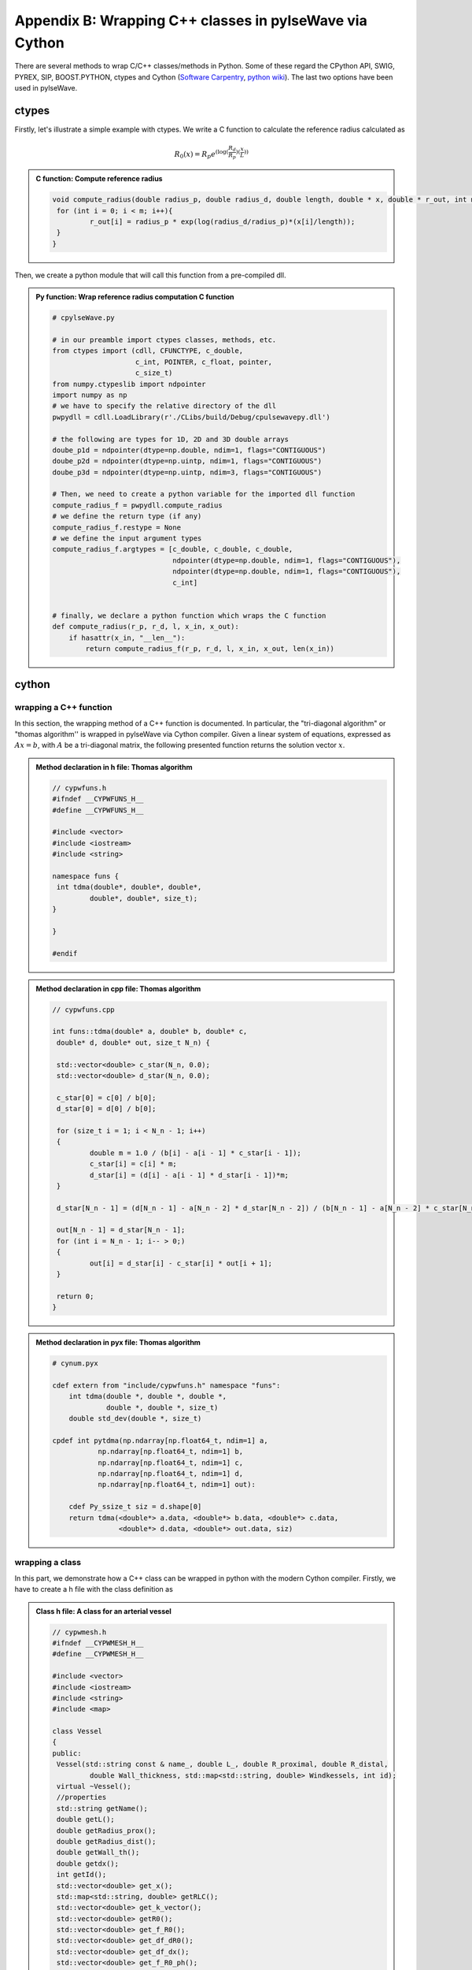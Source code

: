 .. !split

.. _ch:appBlabel:

Appendix B: Wrapping C++ classes in pylseWave via Cython
========================================================

There are several methods to wrap C/C++ classes/methods in Python. Some of these regard the CPython API, SWIG, PYREX, SIP, BOOST.PYTHON, ctypes and Cython (`Software Carpentry <http://intermediate-and-advanced-software-carpentry.readthedocs.io/en/latest/c++-wrapping.html>`__, `python wiki <https://wiki.python.org/moin/IntegratingPythonWithOtherLanguages>`__). The last two options have been used in pylseWave.

ctypes
------

Firstly, let's illustrate a simple example with ctypes. We write a C function to calculate the reference radius calculated as

.. math::
        \begin{align*}
        R_0(x) = R_p e^{(\log{(\frac{R_d}{R_p})}(\frac{x}{L}))}
        \end{align*}


.. admonition:: C function: Compute reference radius

   
   .. code-block:: c
   
       void compute_radius(double radius_p, double radius_d, double length, double * x, double * r_out, int m){
       	for (int i = 0; i < m; i++){
       		r_out[i] = radius_p * exp(log(radius_d/radius_p)*(x[i]/length));
       	}
       }




Then, we create a python module that will call this function from a pre-compiled dll.


.. admonition:: Py function: Wrap reference radius computation C function

   
   .. code-block:: python
   
       # cpylseWave.py
       
       # in our preamble import ctypes classes, methods, etc.
       from ctypes import (cdll, CFUNCTYPE, c_double,
                           c_int, POINTER, c_float, pointer,
                           c_size_t)
       from numpy.ctypeslib import ndpointer
       import numpy as np
       # we have to specify the relative directory of the dll
       pwpydll = cdll.LoadLibrary(r'./CLibs/build/Debug/cpulsewavepy.dll')
       
       # the following are types for 1D, 2D and 3D double arrays
       doube_p1d = ndpointer(dtype=np.double, ndim=1, flags="CONTIGUOUS")
       doube_p2d = ndpointer(dtype=np.uintp, ndim=1, flags="CONTIGUOUS")
       doube_p3d = ndpointer(dtype=np.uintp, ndim=3, flags="CONTIGUOUS")
       
       # Then, we need to create a python variable for the imported dll function
       compute_radius_f = pwpydll.compute_radius
       # we define the return type (if any)
       compute_radius_f.restype = None
       # we define the input argument types
       compute_radius_f.argtypes = [c_double, c_double, c_double,
                                    ndpointer(dtype=np.double, ndim=1, flags="CONTIGUOUS"),
                                    ndpointer(dtype=np.double, ndim=1, flags="CONTIGUOUS"),
                                    c_int]
                                    
       
       # finally, we declare a python function which wraps the C function
       def compute_radius(r_p, r_d, l, x_in, x_out):
           if hasattr(x_in, "__len__"):
               return compute_radius_f(r_p, r_d, l, x_in, x_out, len(x_in))




cython
------

wrapping a C++ function
~~~~~~~~~~~~~~~~~~~~~~~

In this section, the wrapping method of a C++ function is documented. In particular, the "tri-diagonal algorithm" or "thomas algorithm'' is wrapped in pylseWave via Cython compiler. Given a linear system of equations, expressed as :math:`A x = b`, with :math:`A` be a tri-diagonal matrix, the following presented function returns the solution vector :math:`x`.


.. admonition:: Method declaration in h file: Thomas algorithm

   
   .. code-block:: c++
   
       // cypwfuns.h
       #ifndef __CYPWFUNS_H__
       #define __CYPWFUNS_H__
       
       #include <vector>
       #include <iostream>
       #include <string>
       
       namespace funs {
       	int tdma(double*, double*, double*,
       		double*, double*, size_t);
       }
       
       }
       
       #endif





.. admonition:: Method declaration in cpp file: Thomas algorithm

   
   .. code-block:: c++
   
       // cypwfuns.cpp
       
       int funs::tdma(double* a, double* b, double* c,
       	double* d, double* out, size_t N_n) {
       
       	std::vector<double> c_star(N_n, 0.0);
       	std::vector<double> d_star(N_n, 0.0);
       
       	c_star[0] = c[0] / b[0];
       	d_star[0] = d[0] / b[0];
       
       	for (size_t i = 1; i < N_n - 1; i++)
       	{
       		double m = 1.0 / (b[i] - a[i - 1] * c_star[i - 1]);
       		c_star[i] = c[i] * m;
       		d_star[i] = (d[i] - a[i - 1] * d_star[i - 1])*m;
       	}
       
       	d_star[N_n - 1] = (d[N_n - 1] - a[N_n - 2] * d_star[N_n - 2]) / (b[N_n - 1] - a[N_n - 2] * c_star[N_n - 2]);
       
       	out[N_n - 1] = d_star[N_n - 1];
       	for (int i = N_n - 1; i-- > 0;)
       	{
       		out[i] = d_star[i] - c_star[i] * out[i + 1];
       	}
       
       	return 0;
       }





.. admonition:: Method declaration in pyx file: Thomas algorithm

   
   .. code-block:: c++
   
       # cynum.pyx
       
       cdef extern from "include/cypwfuns.h" namespace "funs":
           int tdma(double *, double *, double *,
                    double *, double *, size_t)
           double std_dev(double *, size_t)
       
       cpdef int pytdma(np.ndarray[np.float64_t, ndim=1] a,
                  np.ndarray[np.float64_t, ndim=1] b,
                  np.ndarray[np.float64_t, ndim=1] c,
                  np.ndarray[np.float64_t, ndim=1] d,
                  np.ndarray[np.float64_t, ndim=1] out):
       
           cdef Py_ssize_t siz = d.shape[0]
           return tdma(<double*> a.data, <double*> b.data, <double*> c.data,
                       <double*> d.data, <double*> out.data, siz)




wrapping a class
~~~~~~~~~~~~~~~~

In this part, we demonstrate how a C++ class can be wrapped in python with the modern Cython compiler. Firstly, we have to create a h file with the class definition as


.. admonition:: Class h file: A class for an arterial vessel

   
   .. code-block:: c++
   
       // cypwmesh.h
       #ifndef __CYPWMESH_H__
       #define __CYPWMESH_H__
       
       #include <vector>
       #include <iostream>
       #include <string>
       #include <map>
       
       class Vessel
       {
       public:
       	Vessel(std::string const & name_, double L_, double R_proximal, double R_distal,
       		double Wall_thickness, std::map<std::string, double> Windkessels, int id);
       	virtual ~Vessel();
       	//properties
       	std::string getName();
       	double getL();
       	double getRadius_prox();
       	double getRadius_dist();
       	double getWall_th();
       	double getdx();
       	int getId();
       	std::vector<double> get_x();
       	std::map<std::string, double> getRLC();
       	std::vector<double> get_k_vector();
       	std::vector<double> getR0();
       	std::vector<double> get_f_R0();
       	std::vector<double> get_df_dR0();
       	std::vector<double> get_df_dx();
       	std::vector<double> get_f_R0_ph();
       	std::vector<double> get_df_dR0_ph();
       	std::vector<double> get_df_dx_ph();
       	std::vector<double> get_f_R0_mh();
       	std::vector<double> get_df_dR0_mh();
       	std::vector<double> get_df_dx_mh();
       	//members
       	void setdx(double);
       	void setRLC(std::map<std::string, double>);
       	virtual void set_k_vector(std::vector<double>);
       	std::vector<double> interpolate_R0(double value);
       protected:
       	std::string name;
       	double L;
       	double R_prox;
       	double R_dist;
       	double W_th;
       	double dx;
       	std::vector<double> R0;
       	int Id;
       	std::vector<double> x;
       	std::map<std::string, double> RLC;
       	std::vector<double> f_r0;
       	std::vector<double> df_dr0;
       	std::vector<double> df_dx;
       	std::vector<double> f_r0_ph;
       	std::vector<double> df_dr0_ph;
       	std::vector<double> df_dx_ph;
       	std::vector<double> f_r0_mh;
       	std::vector<double> df_dr0_mh;
       	std::vector<double> df_dx_mh;
       	std::vector<double> k;
       	void calculate_R0();
       	static std::vector<double> f(std::vector<double>, std::vector<double>);
       	static std::vector<double> dfdr(std::vector<double>, std::vector<double>);
       private:
       
       	
       };
       
       #endif




Secondly, we creare a cpp file with the code implementation of the class as


.. admonition:: Class C++ file: A class for an arterial vessel

   
   .. code-block:: c++
   
       // cypwmesh.cpp
       #include <math.h>
       #include <iostream>
       #include <string>
       #include <map>
       #include "include/cypwfuns.h"
       #include "include/cypwmesh.h"
       
       // ------------------ VESSEL ------------------------- //
       Vessel::Vessel(std::string const & name_, double L_, double R_proximal, double R_distal,
       		double Wall_thickness, std::map<std::string,
       	double> Windkessels = std::map<std::string, double>(), int id=0)
       {
       	name = name_;
       	L = L_;
       	R_prox = R_proximal;
       	R_dist = R_distal;
       	W_th = Wall_thickness;
       	Id = id;
       	if (Windkessels.empty() == false)
       	{
       		RLC = Windkessels;
       	}
       
       }
       
       Vessel::~Vessel()
       {
       }
       
       int Vessel::getId(){
       	return Id;
       }
       
       std::string Vessel::getName(){
       	return name;
       }
       
       double Vessel::getL(){
       	return L;
       }
       
       double Vessel::getdx() {
       	return dx;
       }
       
       double Vessel::getRadius_prox(){
       	return R_prox;
       }
       
       double Vessel::getRadius_dist(){
       	return R_dist;
       }
       
       double Vessel::getWall_th()
       {
       	return W_th;
       }
       
       std::map<std::string, double> Vessel::getRLC() {
       	return RLC;
       }
       
       std::vector<double> Vessel::get_k_vector() {
       	return k;
       }
       
       std::vector<double> Vessel::get_x() {
       	return x;
       }
       
       std::vector<double> Vessel::get_f_R0() {
       	return f_r0;
       }
       
       std::vector<double> Vessel::get_df_dR0() {
       	return df_dr0;
       }
       
       std::vector<double> Vessel::get_df_dx() {
       	return df_dx;
       }
       
       std::vector<double> Vessel::get_f_R0_ph() {
       	return f_r0_ph;
       }
       
       std::vector<double> Vessel::get_df_dR0_ph() {
       	return df_dr0_ph;
       }
       
       std::vector<double> Vessel::get_df_dx_ph() {
       	return df_dx_ph;
       }
       
       std::vector<double> Vessel::get_f_R0_mh() {
       	return f_r0_mh;
       }
       
       std::vector<double> Vessel::get_df_dR0_mh() {
       	return df_dr0_mh;
       }
       
       std::vector<double> Vessel::get_df_dx_mh() {
       	return df_dx_mh;
       }
       
       std::vector<double> Vessel::getR0() {
       	return R0;
       }
       
       //
       void Vessel::setdx(double dx_input)
       {
       	//dx = dx_input;
       	if ((int)(round(L / dx_input) + 1) == 1)
       	{
       		x.push_back(0.);
       		x.push_back(L);
       	}
       	else
       	{
       		x = funs::linspace(0., L, (int)round(L / dx_input) + 1);
       	}
       	dx = x[1] - x[0];
       	// calculate R0(x)
       	if (R0.empty() != true)
       	{
       		R0.clear();
       	}
       	this->calculate_R0();
       	if (k.empty() != true)
       	{
       		f_r0 = f(R0, k);
       		df_dr0 = dfdr(R0, k);
       		df_dx = funs::gradient(R0, dx);
       		f_r0_ph = f(interpolate_R0(0.5), k);
       		df_dr0_ph = dfdr(interpolate_R0(0.5), k);
       		df_dx_ph = funs::gradient(interpolate_R0(0.5), dx);
       		f_r0_mh = f(interpolate_R0(-0.5), k);
       		df_dr0_mh = dfdr(interpolate_R0(-0.5), k);
       		df_dx_mh = funs::gradient(interpolate_R0(-0.5), dx);
       	}
       }
       
       void Vessel::setRLC(std::map<std::string, double> dinput) {
       	RLC = dinput;
       }
       
       void Vessel::set_k_vector(std::vector<double> k_input) {
       	k = k_input;
       }
       
       void Vessel::calculate_R0()
       {
       	//int size = static_cast<int>(x.size());
       	for (std::vector<int>::size_type i = 0; i != x.size(); i++)
       	{
       		R0.push_back(R_prox*exp(log(R_dist / R_prox)*(x[i] / L)));
       	}
       }
       
       std::vector<double> Vessel::interpolate_R0(double value) {
       	std::vector<double> vout(x.size(), 0.0);
       	for (std::vector<int>::size_type i = 0; i != x.size(); i++)
       	{
       		vout[i] = R_prox*exp(log(R_dist / R_prox)*((x[i] + dx*value )/ L));
       	}
       	return vout;
       }
       
       std::vector<double> Vessel::f(std::vector<double> R0_input, std::vector<double> k_input) {
       	double k1 = k_input[0];
       	double k2 = k_input[1];
       	double k3 = k_input[2];
       	std::vector<double> vout;
       	for (std::vector<int>::size_type i = 0; i != R0_input.size(); i++)
       	{
       		vout.push_back((4 / 3.) * (k2 * exp(k3 * R0_input[i]) + k1));
       	}
       
       	return vout;
       }
       
       std::vector<double> Vessel::dfdr(std::vector<double> R0_input, std::vector<double> k_input) {
       	double k1 = k_input[0];
       	double k2 = k_input[1];
       	double k3 = k_input[2];
       	std::vector<double> vout;
       	for (std::vector<int>::size_type i = 0; i != R0_input.size(); i++)
       	{
       		vout.push_back((4 / 3.) * k2 * k3 * exp(k3 * R0_input[i]));
       	}
       
       	return vout;
       }




Lastly, we create a ``.pyx`` file with class wrapper for the C++ code. The python class is defined as 


.. admonition:: Cy class: Wrapping class for C++ respective class

   
   .. code-block:: python
   
       # cynum.pyx
       
       cdef class cyVessel(object):
           cdef Vessel *thisptr
       
           def __cinit__(self, string name, DTYPE_t L, DTYPE_t R_prox, DTYPE_t R_dist,
                         DTYPE_t Wall_th, dict Windk = dict(), int Id = 0, rc=0):
               if type(self) is cyVessel:
                   self.thisptr = new Vessel(name, L, R_prox, R_dist, Wall_th, Windk, Id)
       
           def __dealloc__(self):
               if type(self) is cyVessel:
                   del self.thisptr
       
           @property
           def name(self):
               return self.thisptr.getName()
       
           @property
           def L(self):
               return self.thisptr.getL()
       
           @property
           def r_prox(self):
               return self.thisptr.getRadius_prox()
       
           @property
           def r_dist(self):
               return self.thisptr.getRadius_dist()
       
           @property
           def id(self):
               return self.thisptr.getId()
       
           @property
           def w_th(self):
               return self.thisptr.getWall_th()
       
           property RLC:
               def __get__(self):
                   return self.thisptr.getRLC()
               def __set__(self, dict dinput):
                   self.thisptr.setRLC(dinput)
       
           property dx:
               def __get__(self):
                   return self.thisptr.getdx()
               def __set__(self, DTYPE_t dinput):
                   self.thisptr.setdx(dinput)
       
           @property
           def x(self):
               return np.asarray(self.thisptr.get_x())
       
           @property
           def r0(self):
               return np.asarray(self.thisptr.getR0())
       
           @property
           def f_r0(self):
               return np.asarray(self.thisptr.get_f_R0())
       
           @property
           def df_dr0(self):
               return np.asarray(self.thisptr.get_df_dR0())
       
           @property
           def df_dx(self):
               return np.asarray(self.thisptr.get_df_dx())
       
           @property
           def f_r0_ph(self):
               return np.asarray(self.thisptr.get_f_R0_ph())
       
           @property
           def df_dr0_ph(self):
               return np.asarray(self.thisptr.get_df_dR0_ph())
       
           @property
           def df_dx_ph(self):
               return np.asarray(self.thisptr.get_df_dx_ph())
       
           @property
           def f_r0_mh(self):
               return np.asarray(self.thisptr.get_f_R0_mh())
       
           @property
           def df_dr0_mh(self):
               return np.asarray(self.thisptr.get_df_dR0_mh())
       
           @property
           def df_dx_mh(self):
               return np.asarray(self.thisptr.get_df_dx_mh())
       
           @property
           def k(self):
               return np.asarray(self.thisptr.get_k_vector())
       
           def set_k_vector(self, input_v):
               self.thisptr.set_k_vector(input_v)
       
           def interpolate_R0(self, value):
               return np.asarray(self.thisptr.interpolate_R0(value))




